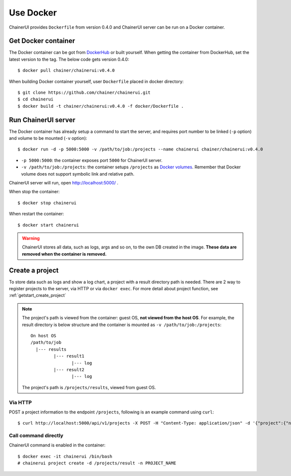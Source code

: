.. _use_docker:

Use Docker
==========

ChainerUI provides ``Dockerfile`` from version 0.4.0 and ChainerUI server can be run on a Docker container.


Get Docker container
--------------------

The Docker container can be got from `DockerHub <https://hub.docker.com/r/chainer/chainerui/>`__ or built yourself. When getting the container from DockerHub, set the latest version to the tag. The below code gets version 0.4.0::

  $ docker pull chainer/chainerui:v0.4.0

When building Docker container yourself, user ``Dockerfile`` placed in docker directory::

  $ git clone https://github.com/chainer/chainerui.git
  $ cd chainerui
  $ docker build -t chainer/chainerui:v0.4.0 -f docker/Dockerfile .


Run ChainerUI server
--------------------

The Docker container has already setup a command to start the server, and requires port number to be linked (``-p`` option) and volume to be mounted (``-v`` option)::

  $ docker run -d -p 5000:5000 -v /path/to/job:/projects --name chainerui chainer/chainerui:v0.4.0

* ``-p 5000:5000``: the container exposes port ``5000`` for ChainerUI server.
* ``-v /path/to/job:/projects``: the container setups ``/projects`` as `Docker volumes <https://docs.docker.com/storage/volumes/>`__. Remember that Docker volume does not support symbolic link and relative path.

ChainerUI server will run, open http://localhost:5000/ .

When stop the container::

  $ docker stop chainerui

When restart the container::

  $ docker start chainerui

.. warning::

   ChainerUI stores all data, such as logs, args and so on, to the own DB created in the image. **These data are removed when the container is removed.**


Create a project
----------------

To store data such as logs and show a log chart, a project with a result directory path is needed. There are 2 way to register projects to the server, via HTTP or via ``docker exec``. For more detail about project function, see :ref:`getstart_create_project`

.. note::

   The project's path is viewed from the container: guest OS, **not viewed from the host OS**. For example, the result directory is below structure and the container is mounted as ``-v /path/to/job:/projects``::

     On host OS
     /path/to/job
       |--- results
              |--- result1
                     |--- log
              |--- result2
                     |--- log

   The project's path is ``/projects/results``, viewed from guest OS.


Via HTTP
~~~~~~~~

POST a project information to the endpoint ``/projects``, following is an example command using ``curl``::

  $ curl http://localhost:5000/api/v1/projects -X POST -H "Content-Type: application/json" -d '{"project":{"name":"PROJECT_NAME","path_name":"/projects/results"}}'


Call command directly
~~~~~~~~~~~~~~~~~~~~~

ChainerUI command is enabled in the container::

  $ docker exec -it chainerui /bin/bash
  # chainerui project create -d /projects/result -n PROJECT_NAME
